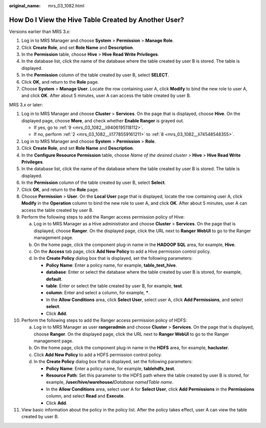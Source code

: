 :original_name: mrs_03_1082.html

.. _mrs_03_1082:

How Do I View the Hive Table Created by Another User?
=====================================================

Versions earlier than MRS 3.\ *x*:

#. Log in to MRS Manager and choose **System** > **Permission** > **Manage Role**.
#. Click **Create Role**, and set **Role Name** and **Description**.
#. In the **Permission** table, choose **Hive** > **Hive Read Write Privileges**.
#. In the database list, click the name of the database where the table created by user B is stored. The table is displayed.
#. In the **Permission** column of the table created by user B, select **SELECT**.
#. Click **OK**, and return to the **Role** page.
#. Choose **System** > **Manage User**. Locate the row containing user A, click **Modify** to bind the new role to user A, and click **OK**. After about 5 minutes, user A can access the table created by user B.

MRS 3.\ *x* or later:

#. Log in to MRS Manager and choose **Cluster** > **Services**. On the page that is displayed, choose **Hive**. On the displayed page, choose **More**, and check whether **Enable Ranger** is grayed out.

   -  If yes, go to :ref:`9 <mrs_03_1082__li9406195118112>`.
   -  If no, perform :ref:`2 <mrs_03_1082__li1778559161211>` to :ref:`8 <mrs_03_1082__li74548548355>`.

#. .. _mrs_03_1082__li1778559161211:

   Log in to MRS Manager and choose **System** > **Permission** > **Role**.

#. Click **Create Role**, and set **Role Name** and **Description**.

#. In the **Configure Resource Permission** table, choose *Name of the desired cluster* > **Hive** > **Hive Read Write Privileges**.

#. In the database list, click the name of the database where the table created by user B is stored. The table is displayed.

#. In the **Permission** column of the table created by user B, select **Select**.

#. Click **OK**, and return to the **Role** page.

#. .. _mrs_03_1082__li74548548355:

   Choose **Permission** > **User**. On the **Local User** page that is displayed, locate the row containing user A, click **Modify** in the **Operation** column to bind the new role to user A, and click **OK**. After about 5 minutes, user A can access the table created by user B.

#. .. _mrs_03_1082__li9406195118112:

   Perform the following steps to add the Ranger access permission policy of Hive:

   a. Log in to MRS Manager as a Hive administrator and choose **Cluster** > **Services**. On the page that is displayed, choose **Ranger**. On the displayed page, click the URL next to **Ranger WebUI** to go to the Ranger management page.
   b. On the home page, click the component plug-in name in the **HADOOP SQL** area, for example, **Hive**.
   c. On the **Access** tab page, click **Add New Policy** to add a Hive permission control policy.
   d. In the **Create Policy** dialog box that is displayed, set the following parameters:

      -  **Policy Name**: Enter a policy name, for example, **table_test_hive**.
      -  **database**: Enter or select the database where the table created by user B is stored, for example, **default**.
      -  **table**: Enter or select the table created by user B, for example, **test**.
      -  **column**: Enter and select a column, for example, **\***.
      -  In the **Allow Conditions** area, click **Select User**, select user A, click **Add Permissions**, and select **select**.
      -  Click **Add**.

#. Perform the following steps to add the Ranger access permission policy of HDFS:

   a. Log in to MRS Manager as user **rangeradmin** and choose **Cluster** > **Services**. On the page that is displayed, choose **Ranger**. On the displayed page, click the URL next to **Ranger WebUI** to go to the Ranger management page.
   b. On the home page, click the component plug-in name in the **HDFS** area, for example, **hacluster**.
   c. Click **Add New Policy** to add a HDFS permission control policy.
   d. In the **Create Policy** dialog box that is displayed, set the following parameters:

      -  **Policy Name**: Enter a policy name, for example, **tablehdfs_test**.
      -  **Resource Path**: Set this parameter to the HDFS path where the table created by user B is stored, for example, **/user/hive/warehouse/**\ *Database name*\ **/**\ *Table name*.
      -  In the **Allow Conditions** area, select user A for **Select User**, click **Add Permissions** in the **Permissions** column, and select **Read** and **Execute**.
      -  Click **Add**.

#. View basic information about the policy in the policy list. After the policy takes effect, user A can view the table created by user B.
